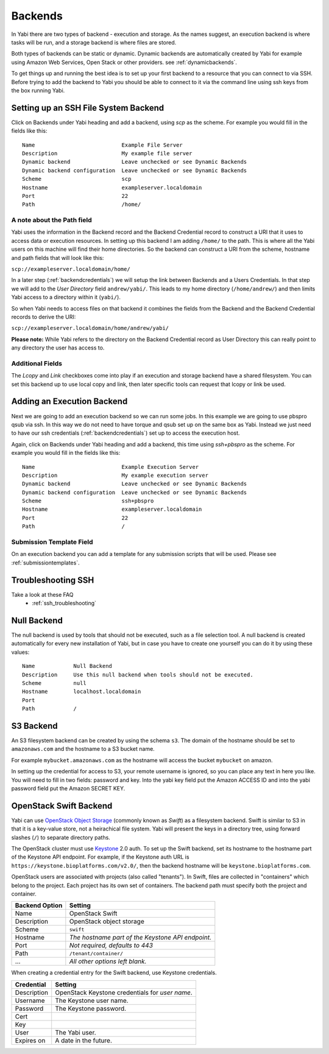 .. _backends:

Backends
========

In Yabi there are two types of backend - execution and storage. As the names suggest, an execution 
backend is where tasks will be run, and a storage backend is where files are stored.

Both types of backends can be static or dynamic. Dynamic backends are automatically created by Yabi for example
using Amazon Web Services, Open Stack or other providers. see :ref:`dynamicbackends`.

To get things up and running the best idea is to set up your first backend to a resource that you can connect to via SSH.
Before trying to add the backend to Yabi you should be able to connect to it via the command line using 
ssh keys from the box running Yabi.

.. index::
   single: SSH

Setting up an SSH File System Backend
-------------------------------------

Click on Backends under Yabi heading and add a backend, using `scp` as the scheme. For example you would fill in the fields like this:

::

    Name                           Example File Server
    Description                    My example file server
    Dynamic backend                Leave unchecked or see Dynamic Backends
    Dynamic backend configuration  Leave unchecked or see Dynamic Backends
    Scheme                         scp
    Hostname                       exampleserver.localdomain
    Port                           22
    Path                           /home/

.. index::
   single: backend; path field

.. _a_note_about_the_path_field:

A note about the Path field
^^^^^^^^^^^^^^^^^^^^^^^^^^^

Yabi uses the information in the Backend record and the Backend Credential record to construct a URI that it uses to access 
data or execution resources. In setting up this backend I am adding ``/home/`` to the path. This is where all the Yabi 
users on this machine will find their home directories. So the backend can construct a URI from the scheme, hostname and path fields that will look like this:

``scp://exampleserver.localdomain/home/``


In a later step (:ref:`backendcredentials`) we will setup the link between Backends and a Users Credentials. In that step we will add to the 
`User Directory` field ``andrew/yabi/``. This leads to my home directory (``/home/andrew/``) and then limits Yabi access to a directory within it (``yabi/``).

So when Yabi needs to access files on that backend it combines the fields from the Backend and the Backend Credential records to derive the URI:

``scp://exampleserver.localdomain/home/andrew/yabi/``


**Please note:** While Yabi refers to the directory on the Backend Credential record as User Directory this can really point to any directory the user has access to.

.. index::
   pair: backend; local copy
   pair: backend; symbolic link

.. _localcopyandlink:

Additional Fields
^^^^^^^^^^^^^^^^^

The `Lcopy` and `Link` checkboxes come into play if an execution and storage backend have a shared filesystem. You 
can set this backend up to use local copy and link, then later specific tools can request that lcopy or link be used.


Adding an Execution Backend
---------------------------

Next we are going to add an execution backend so we can run some jobs. In this example we are going to use pbspro qsub via ssh. 
In this way we do not need to have torque and qsub set up on the same box as Yabi. Instead we just need to have our ssh credentials (:ref:`backendcredentials`)
set up to access the execution host.

Again, click on Backends under Yabi heading and add a backend, this time using `ssh+pbspro` as the scheme. For example you would fill in the fields like this:

::

    Name                           Example Execution Server
    Description                    My example execution server
    Dynamic backend                Leave unchecked or see Dynamic Backends
    Dynamic backend configuration  Leave unchecked or see Dynamic Backends
    Scheme                         ssh+pbspro
    Hostname                       exampleserver.localdomain
    Port                           22
    Path                           /

.. index::
    pair: backend; qsub;
    pair: backend; submission script

Submission Template Field
^^^^^^^^^^^^^^^^^^^^^^^^^

On an execution backend you can add a template for any submission scripts that will be used. Please see :ref:`submissiontemplates`.

Troubleshooting SSH
-------------------

Take a look at these FAQ
 - :ref:`ssh_troubleshooting`

.. index::
   pair: backend; null backend

.. _nullbackend:

Null Backend
------------
The null backend is used by tools that should not be executed, such as a file selection tool.
A null backend is created automatically for every new installation of Yabi, but in case you have to create one yourself you can
do it by using these values::

    Name            Null Backend
    Description     Use this null backend when tools should not be executed.
    Scheme          null
    Hostname        localhost.localdomain
    Port            
    Path            /


S3 Backend
----------
An S3 filesystem backend can be created by using the schema ``s3``. 
The domain of the hostname should be set to ``amazonaws.com`` and the hostname to a S3 bucket name.

For example ``mybucket.amazonaws.com`` as the hostname will access the bucket ``mybucket`` on amazon.

In setting up the credential for access to S3, your remote username is ignored, so you can place any text in here you like. You will need to 
fill in two fields: password and key. Into the yabi key field put the Amazon ACCESS ID and into the yabi password field put the Amazon SECRET KEY.

OpenStack Swift Backend
-----------------------

Yabi can use `OpenStack Object Storage`_ (commonly known as *Swift*)
as a filesystem backend. Swift is similar to S3 in that it is a
key-value store, not a heirachical file system. Yabi will present the
keys in a directory tree, using forward slashes (``/``) to separate
directory paths.

The OpenStack cluster must use Keystone_ 2.0 auth. To set up the Swift
backend, set its hostname to the hostname part of the Keystone API
endpoint. For example, if the Keystone auth URL is
``https://keystone.bioplatforms.com/v2.0/``, then the backend hostname
will be ``keystone.bioplatforms.com``.

OpenStack users are associated with projects (also called
"tenants"). In Swift, files are collected in "containers" which belong
to the project. Each project has its own set of containers. The
backend path must specify both the project and container.

============== =================================================
Backend Option Setting
============== =================================================
Name           OpenStack Swift
Description    OpenStack object storage
Scheme         ``swift``
Hostname       *The hostname part of the Keystone API endpoint.*
Port           *Not required, defaults to 443*
Path           ``/tenant/container/``
...            *All other options left blank.*
============== =================================================

When creating a credential entry for the Swift backend, use Keystone
credentials.

============ ================================================
Credential   Setting
============ ================================================
Description  OpenStack Keystone credentials for *user name*.
Username     The Keystone user name.
Password     The Keystone password.
Cert
Key
User         The Yabi user.
Expires on   A date in the future.
============ ================================================

.. _`OpenStack Object Storage`: http://swift.openstack.org/
.. _Keystone: http://docs.openstack.org/developer/keystone/
